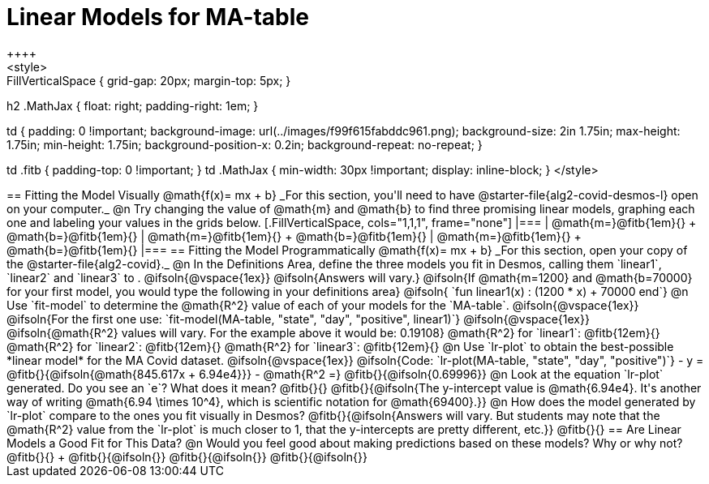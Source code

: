 = Linear Models for MA-table
++++
<style>
.autonum { font-weight: bold; }
.autonum:after { content: ')' !important; }

.FillVerticalSpace { grid-gap: 20px; margin-top: 5px; }

h2 .MathJax { float: right;  padding-right: 1em; }

td {
    padding: 0 !important;
    background-image: url(../images/f99f615fabddc961.png);
    background-size: 2in 1.75in;
    max-height: 1.75in;
    min-height: 1.75in;
    background-position-x: 0.2in;
    background-repeat: no-repeat;
}

td .fitb { padding-top: 0 !important; }
td .MathJax { min-width: 30px !important; display: inline-block; }
</style>
++++

== Fitting the Model Visually @math{f(x)= mx + b}

_For this section, you'll need to have @starter-file{alg2-covid-desmos-l} open on your computer._

@n Try changing the value of @math{m} and @math{b} to find three promising linear models, graphing each one and labeling your values in the grids below.

[.FillVerticalSpace, cols="1,1,1", frame="none"]
|===
| @math{m=}@fitb{1em}{} +
  @math{b=}@fitb{1em}{}

| @math{m=}@fitb{1em}{} +
  @math{b=}@fitb{1em}{}

| @math{m=}@fitb{1em}{} +
  @math{b=}@fitb{1em}{}

|===

== Fitting the Model Programmatically @math{f(x)= mx + b}

_For this section, open your copy of the @starter-file{alg2-covid}._

@n In the Definitions Area, define the three models you fit in Desmos, calling them `linear1`, `linear2` and `linear3` to .

@ifsoln{@vspace{1ex}}

@ifsoln{Answers will vary.}

@ifsoln{If @math{m=1200} and @math{b=70000} for your first model, you would type the following in your definitions area}

@ifsoln{ `fun linear1(x) : (1200 * x) + 70000 end`}

@n Use `fit-model` to determine the @math{R^2} value of each of your models for the `MA-table`.

@ifsoln{@vspace{1ex}}

@ifsoln{For the first one use: `fit-model(MA-table, "state", "day", "positive", linear1)`}

@ifsoln{@vspace{1ex}}

@ifsoln{@math{R^2} values will vary. For the example above it would be: 0.19108}

@math{R^2} for `linear1`: @fitb{12em}{} @math{R^2} for `linear2`: @fitb{12em}{} @math{R^2} for `linear3`: @fitb{12em}{} 

@n Use `lr-plot` to obtain the best-possible *linear model* for the MA Covid dataset. 

@ifsoln{@vspace{1ex}}

@ifsoln{Code: `lr-plot(MA-table, "state", "day", "positive")`}

- y = @fitb{}{@ifsoln{@math{845.617x + 6.94e4}}}
- @math{R^2 =} @fitb{}{@ifsoln{0.69996}}

@n Look at the equation `lr-plot` generated. Do you see an `e`? What does it mean? @fitb{}{}

@fitb{}{@ifsoln{The y-intercept value is @math{6.94e4}. It's another way of writing @math{6.94 \times 10^4}, which is scientific notation for @math{69400}.}}

@n How does the model generated by `lr-plot` compare to the ones you fit visually in Desmos? @fitb{}{@ifsoln{Answers will vary. But students may note that the @math{R^2} value from the `lr-plot` is much closer to 1, that the y-intercepts are pretty different, etc.}}

@fitb{}{}

== Are Linear Models a Good Fit for This Data?

@n Would you feel good about making predictions based on these models? Why or why not? @fitb{}{} +

@fitb{}{@ifsoln{}}

@fitb{}{@ifsoln{}}

@fitb{}{@ifsoln{}}

